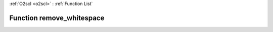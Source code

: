 :ref:`O2scl <o2scl>` : :ref:`Function List`

Function remove_whitespace
==========================

.. doxygenfunction:: ::remove_whitespace
